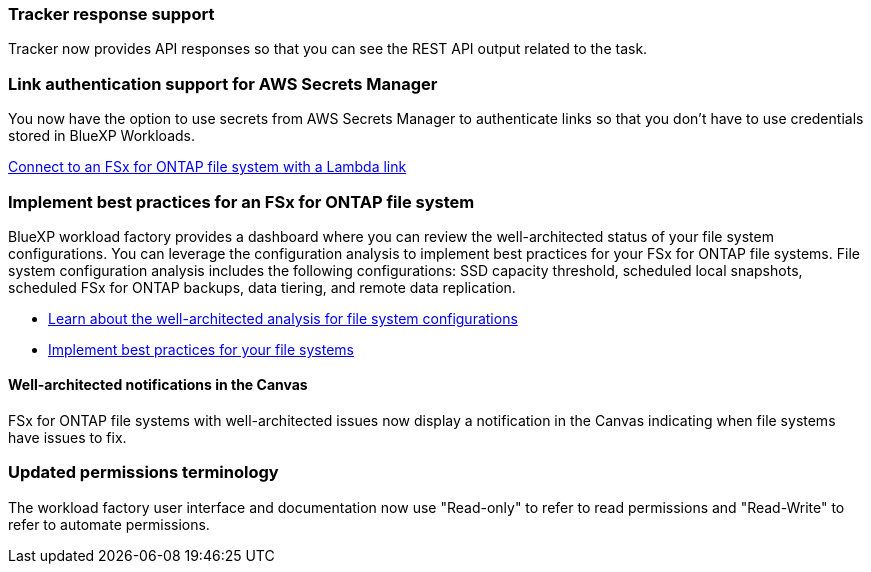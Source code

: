 === Tracker response support

Tracker now provides API responses so that you can see the REST API output related to the task.

=== Link authentication support for AWS Secrets Manager

You now have the option to use secrets from AWS Secrets Manager to authenticate links so that you don't have to use credentials stored in BlueXP Workloads.

link:https://docs.netapp.com/us-en/workload-fsx-ontap/create-link.html[Connect to an FSx for ONTAP file system with a Lambda link^]

=== Implement best practices for an FSx for ONTAP file system

BlueXP workload factory provides a dashboard where you can review the well-architected status of your file system configurations. You can leverage the configuration analysis to implement best practices for your FSx for ONTAP file systems. File system configuration analysis includes the following configurations: SSD capacity threshold, scheduled local snapshots, scheduled FSx for ONTAP backups, data tiering, and remote data replication. 

* link:https://docs.netapp.com/us-en/workload-fsx-ontap/configuration-analysis.html[Learn about the well-architected analysis for file system configurations^]
* link:https://review.docs.netapp.com/us-en/workload-fsx-ontap_well-architected/improve-configurations.html[Implement best practices for your file systems^]

==== Well-architected notifications in the Canvas
FSx for ONTAP file systems with well-architected issues now display a notification in the Canvas indicating when file systems have issues to fix.  

=== Updated permissions terminology

The workload factory user interface and documentation now use "Read-only" to refer to read permissions and "Read-Write" to refer to automate permissions.
